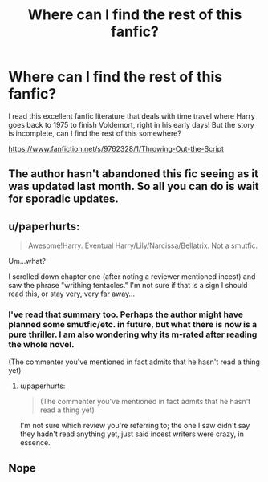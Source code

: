 #+TITLE: Where can I find the rest of this fanfic?

* Where can I find the rest of this fanfic?
:PROPERTIES:
:Author: vishnu_gupt
:Score: 3
:DateUnix: 1443538737.0
:DateShort: 2015-Sep-29
:FlairText: Request
:END:
I read this excellent fanfic literature that deals with time travel where Harry goes back to 1975 to finish Voldemort, right in his early days! But the story is incomplete, can I find the rest of this somewhere?

[[https://www.fanfiction.net/s/9762328/1/Throwing-Out-the-Script]]


** The author hasn't abandoned this fic seeing as it was updated last month. So all you can do is wait for sporadic updates.
:PROPERTIES:
:Score: 5
:DateUnix: 1443545759.0
:DateShort: 2015-Sep-29
:END:


** u/paperhurts:
#+begin_quote
  Awesome!Harry. Eventual Harry/Lily/Narcissa/Bellatrix. Not a smutfic.
#+end_quote

Um...what?

I scrolled down chapter one (after noting a reviewer mentioned incest) and saw the phrase "writhing tentacles." I'm not sure if that is a sign I should read this, or stay very, very far away...
:PROPERTIES:
:Author: paperhurts
:Score: 3
:DateUnix: 1443555540.0
:DateShort: 2015-Sep-29
:END:

*** I've read that summary too. Perhaps the author might have planned some smutfic/etc. in future, but what there is now is a pure thriller. I am also wondering why its m-rated after reading the whole novel.

(The commenter you've mentioned in fact admits that he hasn't read a thing yet)
:PROPERTIES:
:Author: vishnu_gupt
:Score: 1
:DateUnix: 1443556277.0
:DateShort: 2015-Sep-29
:END:

**** u/paperhurts:
#+begin_quote
  (The commenter you've mentioned in fact admits that he hasn't read a thing yet)
#+end_quote

I'm not sure which review you're referring to; the one I saw didn't say they hadn't read anything yet, just said incest writers were crazy, in essence.
:PROPERTIES:
:Author: paperhurts
:Score: 2
:DateUnix: 1443558027.0
:DateShort: 2015-Sep-29
:END:


** Nope
:PROPERTIES:
:Author: klackerz
:Score: -4
:DateUnix: 1443544488.0
:DateShort: 2015-Sep-29
:END:

